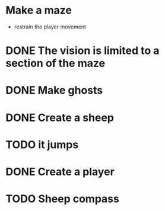 * Make a maze
  - restrain the player movement
* DONE The vision is limited to a section of the maze
* DONE Make ghosts
* DONE Create a sheep
* TODO it jumps
* DONE Create a player
* TODO Sheep compass
